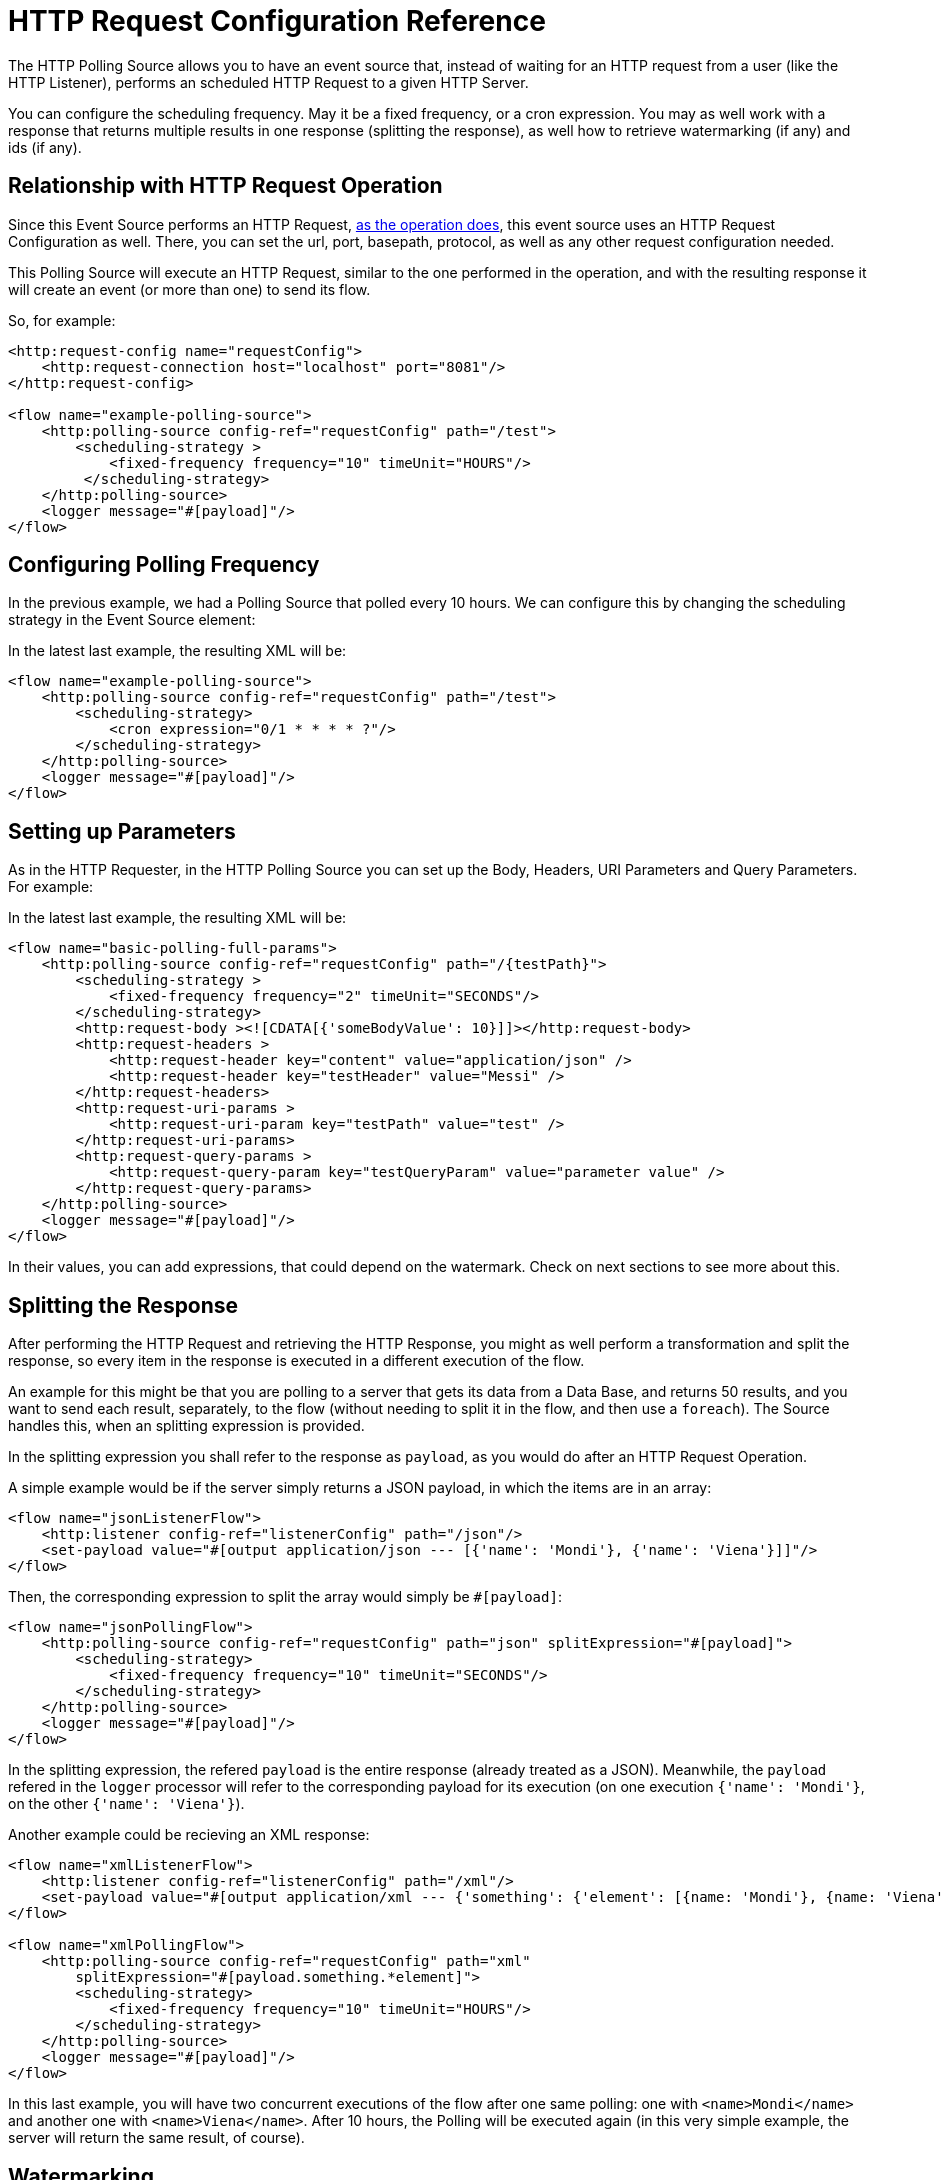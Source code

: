 = HTTP Request Configuration Reference
:page-aliases: connectors::http/http-polling-source-ref.adoc

The HTTP Polling Source allows you to have an event source that, instead of waiting for an HTTP request from a user (like the HTTP Listener), performs an scheduled HTTP Request to a given HTTP Server.

You can configure the scheduling frequency. May it be a fixed frequency, or a cron expression. You may as well work with a response that returns multiple results in one response (splitting the response), as well how to retrieve watermarking (if any) and ids (if any).

== Relationship with HTTP Request Operation

Since this Event Source performs an HTTP Request, xref:http-request-ref.adoc[as the operation does], this event source uses an HTTP Request Configuration as well. There, you can set the url, port, basepath, protocol, as well as any other request configuration needed.

This Polling Source will execute an HTTP Request, similar to the one performed in the operation, and with the resulting response it will create an event (or more than one) to send its flow.

So, for example: 

[source,xml,linenums]
----
<http:request-config name="requestConfig">
    <http:request-connection host="localhost" port="8081"/>
</http:request-config>

<flow name="example-polling-source">
    <http:polling-source config-ref="requestConfig" path="/test">
        <scheduling-strategy >
            <fixed-frequency frequency="10" timeUnit="HOURS"/>
         </scheduling-strategy>        
    </http:polling-source>
    <logger message="#[payload]"/>
</flow>
----

== Configuring Polling Frequency

In the previous example, we had a Polling Source that polled every 10 hours. We can configure this by changing the scheduling strategy in the Event Source element:

[ADD IMAGES]

In the latest last example, the resulting XML will be: 

[source,xml,linenums]
----
<flow name="example-polling-source">
    <http:polling-source config-ref="requestConfig" path="/test">
        <scheduling-strategy>
            <cron expression="0/1 * * * * ?"/>
        </scheduling-strategy>
    </http:polling-source>
    <logger message="#[payload]"/>
</flow>
----

== Setting up Parameters

As in the HTTP Requester, in the HTTP Polling Source you can set up the Body, Headers, URI Parameters and Query Parameters. For example: 

[ADD IMAGE/S]

In the latest last example, the resulting XML will be: 

[source,xml,linenums]
----
<flow name="basic-polling-full-params">
    <http:polling-source config-ref="requestConfig" path="/{testPath}">
        <scheduling-strategy >
            <fixed-frequency frequency="2" timeUnit="SECONDS"/>
        </scheduling-strategy>
        <http:request-body ><![CDATA[{'someBodyValue': 10}]]></http:request-body>
        <http:request-headers >
            <http:request-header key="content" value="application/json" />
            <http:request-header key="testHeader" value="Messi" />
        </http:request-headers>
        <http:request-uri-params >
            <http:request-uri-param key="testPath" value="test" />
        </http:request-uri-params>
        <http:request-query-params >
            <http:request-query-param key="testQueryParam" value="parameter value" />
        </http:request-query-params>
    </http:polling-source>
    <logger message="#[payload]"/>
</flow>
----


In their values, you can add expressions, that could depend on the watermark. Check on next sections to see more about this. 

[FOR DOCS TEAM: even though the last paragraph is true, there is a problem: given that the sdk doesn't allow sources to have expressions we have a way for the users to add expressions here without the sdk not letting deploy the application, but it won't have Studio Support. I don't know how to phrase this in a way it doesn't sound... bad]

== Splitting the Response

After performing the HTTP Request and retrieving the HTTP Response, you might as well perform a transformation and split the response, so every item in the response is executed in a different execution of the flow.

An example for this might be that you are polling to a server that gets its data from a Data Base, and returns 50 results, and you want to send each result, separately, to the flow (without needing to split it in the flow, and then use a `foreach`). The Source handles this, when an splitting expression is provided.

In the splitting expression you shall refer to the response as `payload`, as you would do after an HTTP Request Operation.

A simple example would be if the server simply returns a JSON payload, in which the items are in an array:

[source,xml,linenums]
----
<flow name="jsonListenerFlow">
    <http:listener config-ref="listenerConfig" path="/json"/>
    <set-payload value="#[output application/json --- [{'name': 'Mondi'}, {'name': 'Viena'}]]"/>
</flow>
----

Then, the corresponding expression to split the array would simply be `#[payload]`:

[source,xml,linenums]
----
<flow name="jsonPollingFlow">
    <http:polling-source config-ref="requestConfig" path="json" splitExpression="#[payload]">
        <scheduling-strategy>
            <fixed-frequency frequency="10" timeUnit="SECONDS"/>
        </scheduling-strategy>
    </http:polling-source>
    <logger message="#[payload]"/>
</flow>
----

In the splitting expression, the refered `payload` is the entire response (already treated as a JSON). Meanwhile, the `payload` refered in the `logger` processor will refer to the corresponding payload for its execution (on one execution `{'name': 'Mondi'}`, on the other `{'name': 'Viena'}`).

Another example could be recieving an XML response:

[source,xml,linenums]
----
<flow name="xmlListenerFlow">
    <http:listener config-ref="listenerConfig" path="/xml"/>
    <set-payload value="#[output application/xml --- {'something': {'element': [{name: 'Mondi'}, {name: 'Viena'}]}}]"/>
</flow>

<flow name="xmlPollingFlow">
    <http:polling-source config-ref="requestConfig" path="xml"
        splitExpression="#[payload.something.*element]">
        <scheduling-strategy>
            <fixed-frequency frequency="10" timeUnit="HOURS"/>
        </scheduling-strategy>
    </http:polling-source>
    <logger message="#[payload]"/>
</flow>
----

In this last example, you will have two concurrent executions of the flow after one same polling: one with `<name>Mondi</name>` and another one with `<name>Viena</name>`. After 10 hours, the Polling will be executed again (in this very simple example, the server will return the same result, of course).

== Watermarking

In previous examples we have already seen a problem: the server returns always the same response. Of course, these were simple examples, but the situation would be quite similar in more complex scenarios: how can the server know that it has to send the "next" response? You can send headers, uri parameters, a body, or query parameters, but if these are always the same values, there wouldn't be any way that, from the Request, the server would be to know which is the "following" response.

To solve this, we have watermarking. In polling scenarios, the server should return a watermark value. This could be directly on the payload itself, or in every item. For example, this could be a timestamp. The timestamp could refer to the entire collection, or every item could have its own.

In any case, you can provide a watermark expression. This expression will be used to extract the watermark from the response. Then, you can use this watermark to send the subsequent requests to the server. You can use expressions for the Body, Headers, URI Parameters and Query Parameters's values, that can depend on this watermark value, using the `watermark` placeholder. One thing to consider: in the first execution, the `watermark` placeholder value will be `null`, which you might want to consider (in the server or the expression where the placeholder is used).
To refer to the entire payload in the watermark expression, use the `payload` placeholder (as in the splitting expression), and `item` placeholder, to refer to the item. This watermarking expression will be applied to every item, one by one.

Consider the follwing HTTP Listener Flow:
[source,xml,linenums]
----
<flow name="watermarkInPayloadListenerFlow">
    <http:listener config-ref="watermarkListenerConfig" path="/watermark-payload"/>
    <choice>
        <when expression="#[payload.watermark == null]">
            <set-payload value="#[output application/json --- {'items': [{'name': 'Eze'}, {'name': 'Fabi'}, {'name': 'Sofi'}], 'wm': 0}]"/>
        </when>
        <when expression="#[payload.watermark == '0']">
            <set-payload value="#[output application/json --- {'items': [{'name': 'Euge'}, {'name': 'Juli'}], 'wm': 1}]"/>
        </when>
        <when expression="#[payload.watermark == '1']">
            <set-payload value="#[output application/json --- {'items': [{'name': 'Pablo'}, {'name': 'Martín'}], 'wm': 2}]"/>
        </when>
        <otherwise>
            <set-payload value="#[output application/json --- {'items': [], 'wm': 3}]"/>
        </otherwise>
    </choice>
</flow>
----

In this case, when there is no watermark, a first payload is return, with a watermark value in it (set in the `wm` property). In the second polling iteration, a watermark value would be expected to be used, so the payload is different. In this case, coming from the request's payload.

We can achieve this like this:

[source,xml,linenums]
----
<flow name="watermarkInPayloadPollingFlow">
    <http:polling-source config-ref="watermarkRequestConfig" path="watermark-payload"
        splitExpression="#[payload.items]" watermarkExpression="#[payload.wm]">
        <scheduling-strategy>
            <fixed-frequency frequency="5" timeUnit="MINUTES"/>
        </scheduling-strategy>
        <http:request-body><![CDATA[#[output application/json --- {'watermark': watermark}]]]></http:request-body>
        <http:request-headers >
            <http:request-header key="Content-Type" value="application/json" />
        </http:request-headers>
    </http:polling-source>
    <logger message="#[payload]"/>
</flow>
----

You can see how the `watermark` placeholder is being used in the `water-expression`, retrieving the watermark from the property `wm` from the response.
With this, in the first iteration we will have 3 executions of the flow (one with `{name: 'Eze'}`, another one for `{name: 'Fabi'}`, and another one with `{name: 'Sofi'}`). In the second iteration, 5 minutes later, we will have 2 executions (one with `{name: 'Euge'}` and another one with `{name: 'Juli'}`). 5 minutes later, we will have a third polling iteration, which will end up in two more executions of the flow (one with `{name: 'Pablo'}` and another one with `{name: Martin}`). Afterwards, we will continue having iterations but since the results will be empty, no executions of the flow are going to be made.

This was an example extracting the watermark from the entire payload, and then using it in the Body of the request. A similar example would be to extract it from each item, and then using it in the Query Parameters. Of course, this depends completely on how the HTTP server uses this watermarking values.

[source,xml,linenums]
----
<flow name="watermarkIntoQueryParamsListenerFlow">
    <http:listener config-ref="watermarkListenerConfig" path="/watermark-into-query"/>
    <choice>
        <when expression="#[attributes.queryParams.watermark == '0']">
            <set-payload value="#[output application/json --- {'items': [{'name': 'Rodro', 'wm': 1}, {'name': 'Steve', 'wm': 2}, {'name': 'Juan', 'wm': 3}]}]"/>
        </when>
        <when expression="#[attributes.queryParams.watermark == '2']">
            <set-payload value="#[output application/json --- {'items': [{'name': 'Axel', 'wm': 4}, {'name': 'Mariano', 'wm': 5}]}]"/>
        </when>
        <when expression="#[attributes.queryParams.watermark == '5']">
            <set-payload value="#[output application/json --- {'items': [{'name': 'Ivan', 'wm': 6}, {'name': 'Hyeran', 'wm': 7}]}]"/>
        </when>
        <otherwise>
            <set-payload value="#[output application/json --- {'items': []}]"/>
        </otherwise>
    </choice>
</flow>

<flow name="watermarkIntoQueryParamsPollingFlow">
    <http:polling-source config-ref="watermarkRequestConfig" path="watermark-into-query"
        splitExpression="#[payload.items]" watermarkExpression="#[item.wm]">
        <scheduling-strategy>
            <fixed-frequency frequency="1" timeUnit="SECONDS"/>
        </scheduling-strategy>
        <http:request-query-params >
            <http:request-query-param key="watermark" value="#[watermark default 0]" />
        </http:request-query-params>
    </http:polling-source>
    <logger message="#[payload]"/>
</flow>
----

== Idempotency

Another feature used in Polling Sources is Idempotency. This is to avoid the concurrent execution of two flows with the same_ payload identification. This way, we can ensure that payloads with the same id are going to processed not concurrently. For more information about Idempotency, please refer to its documentation.

To add idempotency to this Polling Source, you just need to add an id expression, similar to the watermarking expression, to retrieve the id from the item. You can use `payload` and `item` placeholders in this expression.

For example:

[source,xml,linenums]
----
<flow name="identityWithoutWatermarkListenerFlow">
    <http:listener config-ref="watermarkListenerConfig" path="/identity-no-watermark"/>
    <set-payload value="#[output application/json --- {'items': [{'name': 'Rodro', 'value': 5}, {'name': 'Eze', 'value': 8}, {'name': 'MG', 'value': 7}, {'name': 'Rodro', 'value': 14}]}]"/>
</flow>

<flow name="identityWithoutWatermarkPollingFlow">
    <http:polling-source config-ref="watermarkRequestConfig" path="identity-no-watermark"
        splitExpression="#[payload.items]" idExpression="#[item.name]">
        <scheduling-strategy>
            <fixed-frequency frequency="1" timeUnit="HOURS"/>
        </scheduling-strategy>
    </http:polling-source>
    <logger message="#[payload]"/>
</flow>
----

In this example, the first three items will execute the flow concurrently, and it is ensured that the 4th item will only start being processed after the first item (both with same ID) is finished processing.

== Response Validation

Another thing to consider is wether the response is actually a valid or correct response. For this, as in the HTTP Request Operation, you can add a Response Validator. Please refer to xref:http-request-ref#HTTP-Response-Validation[HTTP Request Operation] documentation for more information about Response Validators.

For example:

[source,xml,linenums]
----
<flow name="responseErrorListenerFlow">
    <http:listener config-ref="responseListenerConfig" path="/response-error">
        <http:response statusCode="301"/>
    </http:listener>
    <set-payload value="#[output application/json --- [{'name': 'ex1'}, {'name': 'ex2'}, {'name': 'ex3'}]]"/>
</flow>

<flow name="responseErrorPollingFlow">
    <http:polling-source config-ref="responseRequestConfig" path="response-error"
        splitExpression="#[payload]">
        <scheduling-strategy>
            <fixed-frequency frequency="10" timeUnit="SECONDS"/>
        </scheduling-strategy>
        <http:response-validator>
            <http:success-status-code-validator values="200..299" />
        </http:response-validator>
    </http:polling-source>
    <logger message="#[payload]"/>
</flow>
----

In this case, since the server always returns a status code of 301, and the validator expects from 200 to 299, the response will always fail in this simple example. This means the flow is not going to be executed. The payload will only be considered valid when the response validator defines it so (and the splitting, watermarking and idempotency will only be applied then).

The default response validator is a Status Code Validator from values from 200 to 399.

== References

[Put references to docs related to HTTP Request, Polling sources in general, watermarking, idempotency]


